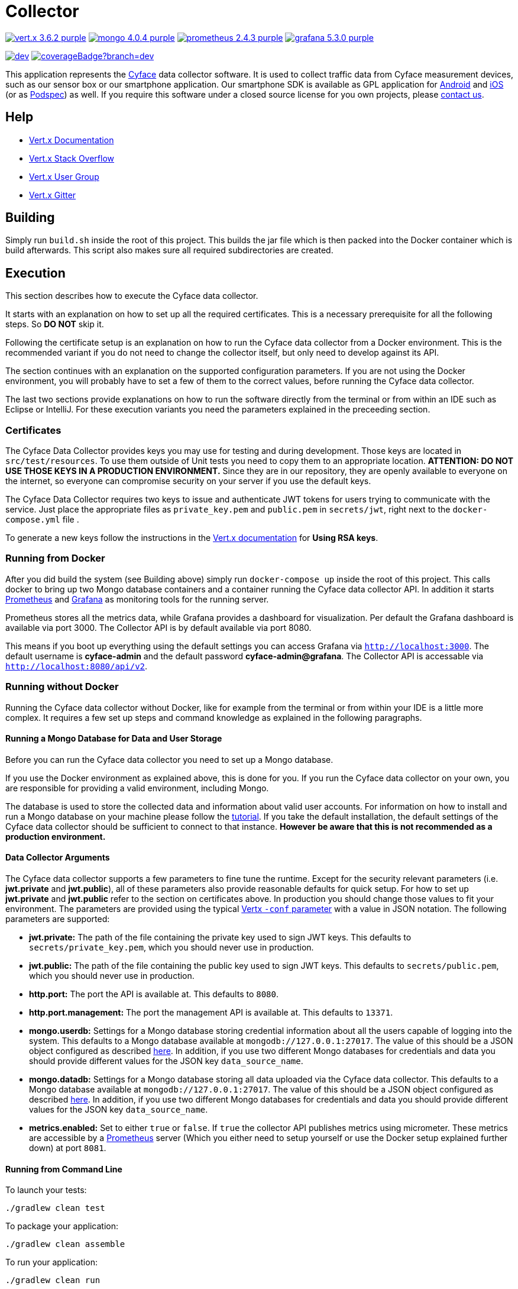 = Collector

image:https://img.shields.io/badge/vert.x-3.6.2-purple.svg[link="https://vertx.io"] 
image:https://img.shields.io/badge/mongo-4.0.4-purple.svg[link="https://mongodb.com/"]
image:https://img.shields.io/badge/prometheus-2.4.3-purple.svg[link="https://prometheus.io/"]
image:https://img.shields.io/badge/grafana-5.3.0-purple.svg[link="https://grafana.com/"]

image:https://img.shields.io/shippable/5bcd815dec335d0700da8fdb/dev.svg[link="https://app.shippable.com/github/cyface-de/data-collector/dashboard"]
image:https://api.shippable.com/projects/5bcd815dec335d0700da8fdb/coverageBadge?branch=dev[link="https://app.shippable.com/github/cyface-de/data-collector/dashboard"]

This application represents the https://cyface.de[Cyface] data collector software.
It is used to collect traffic data from Cyface measurement devices, such as our sensor box or our smartphone application.
Our smartphone SDK is available as GPL application for https://github.com/cyface-de/android-backend[Android] and https://github.com/cyface-de/ios-backend[iOS] (or as https://github.com/cyface-de/ios-podspecs[Podspec]) as well.
If you require this software under a closed source license for you own projects, please https://www.cyface.de/#kontakt[contact us].

== Help

* https://vertx.io/docs/[Vert.x Documentation]
* https://stackoverflow.com/questions/tagged/vert.x?sort=newest&pageSize=15[Vert.x Stack Overflow]
* https://groups.google.com/forum/?fromgroups#!forum/vertx[Vert.x User Group]
* https://gitter.im/eclipse-vertx/vertx-users[Vert.x Gitter]

== Building

Simply run `build.sh` inside the root of this project. This builds the jar file which is then packed into the Docker
container which is build afterwards. This script also makes sure all required subdirectories are created.

== Execution
This section describes how to execute the Cyface data collector.

It starts with an explanation on how to set up all the required certificates.
This is a necessary prerequisite for all the following steps.
So **DO NOT** skip it.

Following the certificate setup is an explanation on how to run the Cyface data collector from a Docker environment.
This is the recommended variant if you do not need to change the collector itself, but only need to develop against its API.

The section continues with an explanation on the supported configuration parameters.
If you are not using the Docker environment, you will probably have to set a few of them to the correct values, before running the Cyface data collector.

The last two sections provide explanations on how to run the software directly from the terminal or from within an IDE such as Eclipse or IntelliJ.
For these execution variants you need the parameters explained in the preceeding section.

=== Certificates
The Cyface Data Collector provides keys you may use for testing and during development. 
Those keys are located in `src/test/resources`.
To use them outside of Unit tests you need to copy them to an appropriate location.
**ATTENTION: DO NOT USE THOSE KEYS IN A PRODUCTION ENVIRONMENT.** 
Since they are in our repository, they are openly available to everyone on the internet, so everyone can compromise security on your server if you use the default keys.

The Cyface Data Collector requires two keys to issue and authenticate JWT tokens for users trying to communicate with the service.
Just place the appropriate files as `private_key.pem` and `public.pem` in `secrets/jwt`, right next to the `docker-compose.yml` file .

To generate a new keys follow the instructions in the https://vertx.io/docs/vertx-auth-jwt/java/#_loading_keys[Vert.x documentation] for *Using RSA keys*.

=== Running from Docker
After you did build the system (see Building above) simply run `docker-compose up` inside the root of this project. This calls docker to bring up two Mongo database containers and a container running the Cyface data collector API.
In addition it starts https://prometheus.io/[Prometheus] and https://grafana.com/[Grafana] as monitoring tools for the running server.

Prometheus stores all the metrics data, while Grafana provides a dashboard for visualization.
Per default the Grafana dashboard is available via port 3000. The Collector API is by default available via port 8080.

This means if you boot up everything using the default settings you can access Grafana via `http://localhost:3000`.
The default username is *cyface-admin* and the default password *cyface-admin@grafana*.
The Collector API is accessable via `http://localhost:8080/api/v2`.

=== Running without Docker
Running the Cyface data collector without Docker, like for example from the terminal or from within your IDE is a little more complex. 
It requires a few set up steps and command knowledge as explained in the following paragraphs.

==== Running a Mongo Database for Data and User Storage
Before you can run the Cyface data collector you need to set up a Mongo database.

If you use the Docker environment as explained above, this is done for you.
If you run the Cyface data collector on your own, you are responsible for providing a valid environment, including Mongo.

The database is used to store the collected data and information about valid user accounts.
For information on how to install and run a Mongo database on your machine please follow the https://docs.mongodb.com/manual/installation/#mongodb-community-edition[tutorial].
If you take the default installation, the default settings of the Cyface data collector should be sufficient to connect to that instance.
*However be aware that this is not recommended as a production environment.*

==== Data Collector Arguments
The Cyface data collector supports a few parameters to fine tune the runtime. 
Except for the security relevant parameters (i.e. *jwt.private* and *jwt.public*), all of these parameters also provide reasonable defaults for quick setup. 
For how to set up *jwt.private* and *jwt.public* refer to the section on certificates above.
In production you should change those values to fit your environment. 
The parameters are provided using the typical https://vertx.io/docs/vertx-core/java/#_the_vertx_command_line[Vertx `-conf` parameter] with a value in JSON notation. The following parameters are supported:

* **jwt.private:** The path of the file containing the private key used to sign JWT keys. This defaults to `secrets/private_key.pem`, which you should never use in production.
* **jwt.public:** The path of the file containing the public key used to sign JWT keys. This defaults to `secrets/public.pem`, which you should never use in production.
* **http.port:** The port the API  is available at. This defaults to `8080`.
* **http.port.management:** The port the management API is available at. This defaults to `13371`.
* **mongo.userdb:** Settings for a Mongo database storing credential information about all the users capable of logging into the system. This defaults to a Mongo database available at `mongodb://127.0.0.1:27017`. The value of this should be a JSON object configured as described https://vertx.io/docs/vertx-mongo-client/java/#_configuring_the_client[here]. In addition, if you use two different Mongo databases for credentials and data you should provide different values for the JSON key `data_source_name`.
* **mongo.datadb:** Settings for a Mongo database storing all data uploaded via the Cyface data collector. This defaults to a Mongo database available at `mongodb://127.0.0.1:27017`. The value of this should be a JSON object configured as described https://vertx.io/docs/vertx-mongo-client/java/#_configuring_the_client[here]. In addition, if you use two different Mongo databases for credentials and data you should provide different values for the JSON key `data_source_name`.
* **metrics.enabled:** Set to either `true` or `false`. If `true` the collector API publishes metrics using micrometer. These metrics are accessible by a https://prometheus.io/[Prometheus] server (Which you either need to setup yourself or use the Docker setup explained further down) at port `8081`.

==== Running from Command Line

To launch your tests:
```
./gradlew clean test
```

To package your application:
```
./gradlew clean assemble
```

To run your application:
```
./gradlew clean run
```

==== Running from IDE
To run directly from within your IDE you need to use the `de.cyface.collector.Application` class, which is a subclass of the https://vertx.io/docs/vertx-core/java/#_the_vert_x_launcher[Vert.x launcher]. Just specify it as the main class in your launch configuration with the program argument `run de.cyface.collector.verticle.MainVerticle`.

== Runtime Administration
A running Cyface data collector publishes metrics to a running https://prometheus.io/docs/prometheus/latest/getting_started/[Prometheus] instance. If you have used the docker setup, this should happen automatically. Per default Prometheus is exposed on **http://localhost:9090/graph**.

=== Mongo Database Setup
The following is not strictly necessary but advised if you run in production or if you encounter strange problems related to data persistence. 
Consider reading the https://docs.mongodb.com/manual/administration/[Mongo Database Administration Guide] and follow the advice mentioned there.

== TODO
* Setup Cluster
	* Vertx
	* MongoDb

== Licensing
Copyright 2018 Cyface GmbH
 
This file is part of the Cyface Data Collector.

The Cyface Data Collector is free software: you can redistribute it and/or modify
it under the terms of the GNU General Public License as published by
the Free Software Foundation, either version 3 of the License, or
(at your option) any later version.
  
The Cyface Data Collector is distributed in the hope that it will be useful,
but WITHOUT ANY WARRANTY; without even the implied warranty of
MERCHANTABILITY or FITNESS FOR A PARTICULAR PURPOSE.  See the
GNU General Public License for more details.

You should have received a copy of the GNU General Public License
along with the Cyface Data Collector.  If not, see <http://www.gnu.org/licenses/>.

